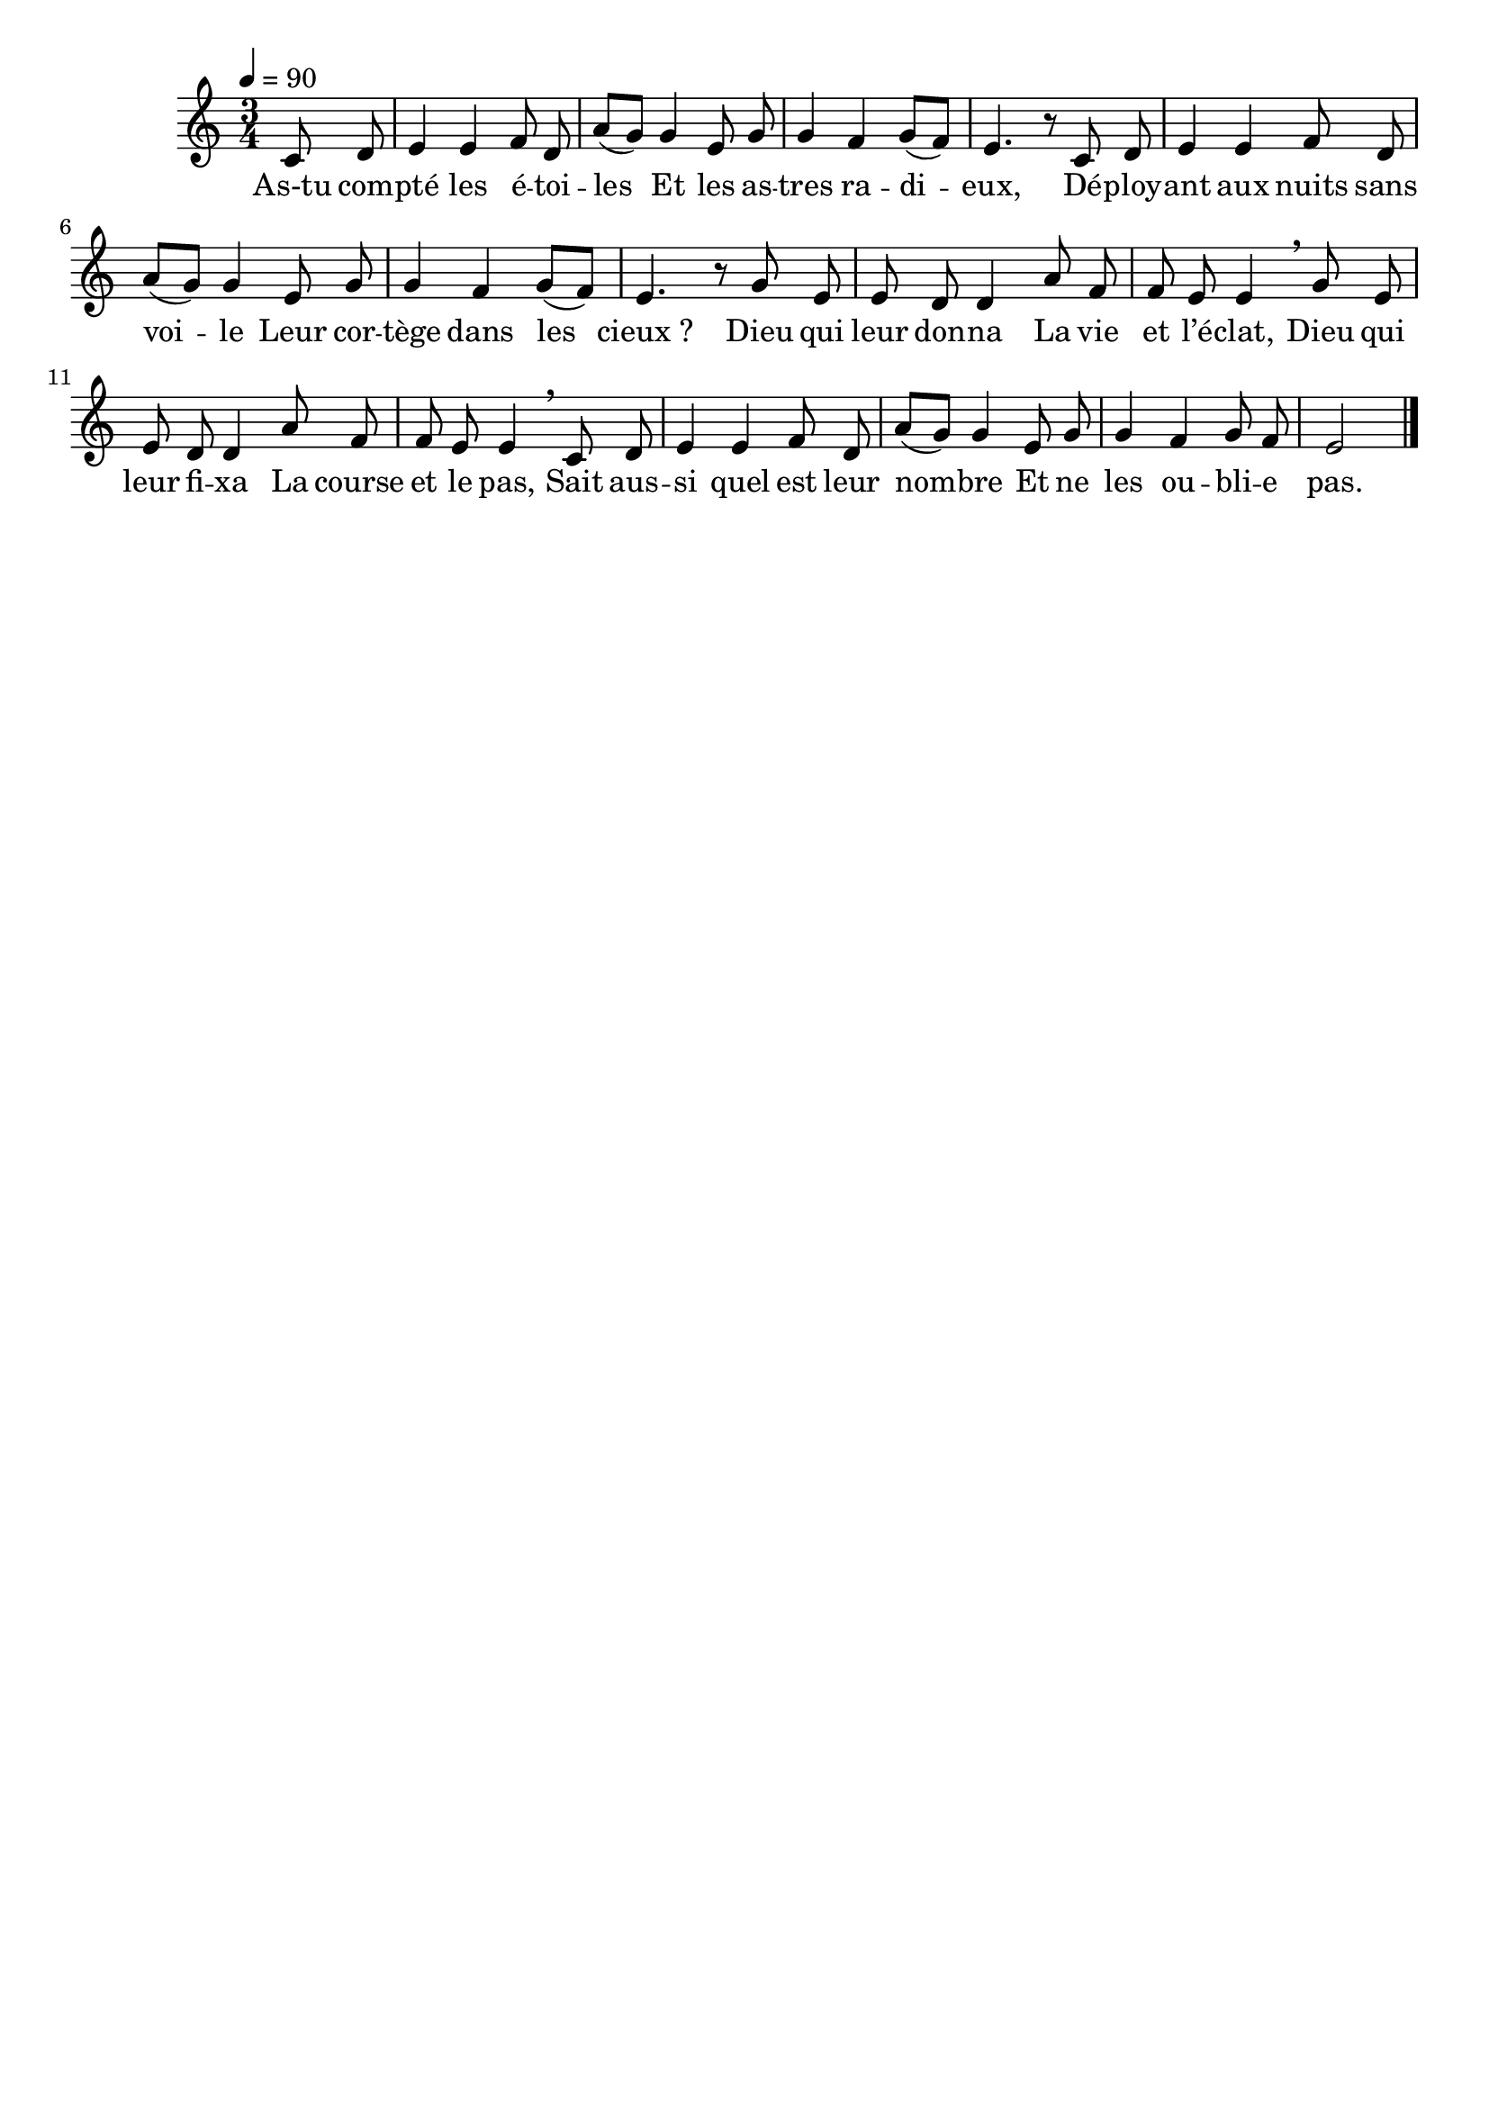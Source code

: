 \version "2.16"
\language "français"

\header {
  tagline = ""
  composer = ""
}

MetriqueArmure = {
  \tempo 4=90
  \time 3/4
  \key do \major
}

italique = { \override Score . LyricText #'font-shape = #'italic }

roman = { \override Score . LyricText #'font-shape = #'roman }

MusiqueTheme = \relative do' {
  \partial 4 do8 re
  mi4 mi fa8 re
  la'8[( sol]) sol4 mi8 sol
  sol4 fa sol8[( fa])
  mi4. r8 do re
  mi4 mi fa8 re
  la'8[( sol]) sol4 mi8 sol
  sol4 fa sol8[( fa])
  mi4. r8 sol mi
  mi8 re re4 la'8 fa
  fa8 mi mi4 \breathe sol8 mi
  mi8 re re4 la'8 fa
  fa8 mi mi4 \breathe do8 re
  mi4 mi fa8 re
  la'8[( sol]) sol4 mi8 sol
  sol4 fa sol8 fa
  mi2
  \bar "|."
}

Paroles = \lyricmode {
  As-tu com -- pté les é -- toi -- les
	Et les as -- tres ra -- di -- eux,
	Dé -- ploy -- ant aux nuits sans voi -- le
	Leur cor -- tège dans les cieux_?
	Dieu qui leur don -- na
	La vie et l’é -- clat,
	Dieu qui leur fi -- xa
	La course et le pas,
	Sait aus -- si quel est leur nom -- bre
	Et ne les ou -- bli -- e pas.
}

\score{
  <<
    \new Staff <<
      \set Staff.midiInstrument = "flute"
      \set Staff.autoBeaming = ##f
      \new Voice = "theme" {
        \override Score.PaperColumn #'keep-inside-line = ##t
        \MetriqueArmure
        \MusiqueTheme
      }
    >>
    \new Lyrics \lyricsto theme {
      \Paroles
    }
  >>
  \layout{}
  \midi{}
}
